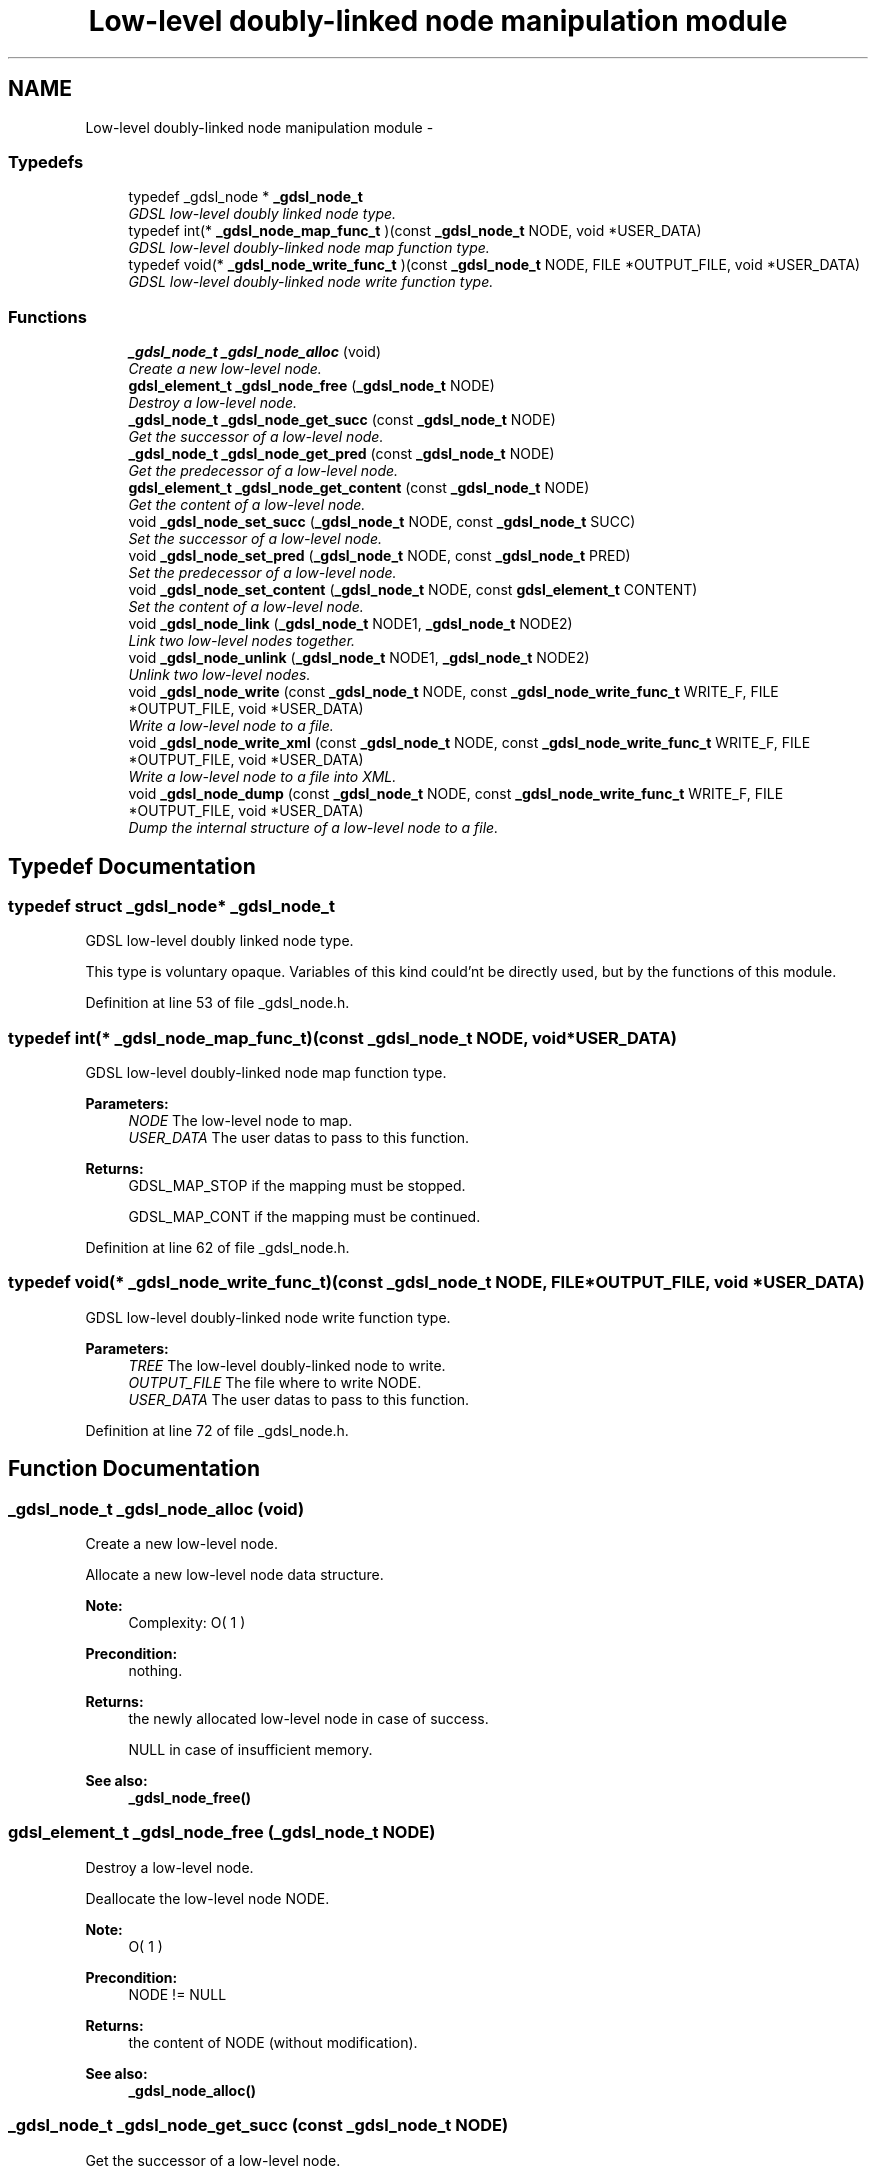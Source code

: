 .TH "Low-level doubly-linked node manipulation module" 3 "22 Jun 2006" "Version 1.4" "gdsl" \" -*- nroff -*-
.ad l
.nh
.SH NAME
Low-level doubly-linked node manipulation module \- 
.PP
.SS "Typedefs"

.in +1c
.ti -1c
.RI "typedef _gdsl_node * \fB_gdsl_node_t\fP"
.br
.RI "\fIGDSL low-level doubly linked node type. \fP"
.ti -1c
.RI "typedef int(* \fB_gdsl_node_map_func_t\fP )(const \fB_gdsl_node_t\fP NODE, void *USER_DATA)"
.br
.RI "\fIGDSL low-level doubly-linked node map function type. \fP"
.ti -1c
.RI "typedef void(* \fB_gdsl_node_write_func_t\fP )(const \fB_gdsl_node_t\fP NODE, FILE *OUTPUT_FILE, void *USER_DATA)"
.br
.RI "\fIGDSL low-level doubly-linked node write function type. \fP"
.in -1c
.SS "Functions"

.in +1c
.ti -1c
.RI "\fB_gdsl_node_t\fP \fB_gdsl_node_alloc\fP (void)"
.br
.RI "\fICreate a new low-level node. \fP"
.ti -1c
.RI "\fBgdsl_element_t\fP \fB_gdsl_node_free\fP (\fB_gdsl_node_t\fP NODE)"
.br
.RI "\fIDestroy a low-level node. \fP"
.ti -1c
.RI "\fB_gdsl_node_t\fP \fB_gdsl_node_get_succ\fP (const \fB_gdsl_node_t\fP NODE)"
.br
.RI "\fIGet the successor of a low-level node. \fP"
.ti -1c
.RI "\fB_gdsl_node_t\fP \fB_gdsl_node_get_pred\fP (const \fB_gdsl_node_t\fP NODE)"
.br
.RI "\fIGet the predecessor of a low-level node. \fP"
.ti -1c
.RI "\fBgdsl_element_t\fP \fB_gdsl_node_get_content\fP (const \fB_gdsl_node_t\fP NODE)"
.br
.RI "\fIGet the content of a low-level node. \fP"
.ti -1c
.RI "void \fB_gdsl_node_set_succ\fP (\fB_gdsl_node_t\fP NODE, const \fB_gdsl_node_t\fP SUCC)"
.br
.RI "\fISet the successor of a low-level node. \fP"
.ti -1c
.RI "void \fB_gdsl_node_set_pred\fP (\fB_gdsl_node_t\fP NODE, const \fB_gdsl_node_t\fP PRED)"
.br
.RI "\fISet the predecessor of a low-level node. \fP"
.ti -1c
.RI "void \fB_gdsl_node_set_content\fP (\fB_gdsl_node_t\fP NODE, const \fBgdsl_element_t\fP CONTENT)"
.br
.RI "\fISet the content of a low-level node. \fP"
.ti -1c
.RI "void \fB_gdsl_node_link\fP (\fB_gdsl_node_t\fP NODE1, \fB_gdsl_node_t\fP NODE2)"
.br
.RI "\fILink two low-level nodes together. \fP"
.ti -1c
.RI "void \fB_gdsl_node_unlink\fP (\fB_gdsl_node_t\fP NODE1, \fB_gdsl_node_t\fP NODE2)"
.br
.RI "\fIUnlink two low-level nodes. \fP"
.ti -1c
.RI "void \fB_gdsl_node_write\fP (const \fB_gdsl_node_t\fP NODE, const \fB_gdsl_node_write_func_t\fP WRITE_F, FILE *OUTPUT_FILE, void *USER_DATA)"
.br
.RI "\fIWrite a low-level node to a file. \fP"
.ti -1c
.RI "void \fB_gdsl_node_write_xml\fP (const \fB_gdsl_node_t\fP NODE, const \fB_gdsl_node_write_func_t\fP WRITE_F, FILE *OUTPUT_FILE, void *USER_DATA)"
.br
.RI "\fIWrite a low-level node to a file into XML. \fP"
.ti -1c
.RI "void \fB_gdsl_node_dump\fP (const \fB_gdsl_node_t\fP NODE, const \fB_gdsl_node_write_func_t\fP WRITE_F, FILE *OUTPUT_FILE, void *USER_DATA)"
.br
.RI "\fIDump the internal structure of a low-level node to a file. \fP"
.in -1c
.SH "Typedef Documentation"
.PP 
.SS "typedef struct _gdsl_node* \fB_gdsl_node_t\fP"
.PP
GDSL low-level doubly linked node type. 
.PP
This type is voluntary opaque. Variables of this kind could'nt be directly used, but by the functions of this module. 
.PP
Definition at line 53 of file _gdsl_node.h.
.SS "typedef int(*  \fB_gdsl_node_map_func_t\fP)(const \fB_gdsl_node_t\fP NODE, void *USER_DATA)"
.PP
GDSL low-level doubly-linked node map function type. 
.PP
\fBParameters:\fP
.RS 4
\fINODE\fP The low-level node to map. 
.br
\fIUSER_DATA\fP The user datas to pass to this function. 
.RE
.PP
\fBReturns:\fP
.RS 4
GDSL_MAP_STOP if the mapping must be stopped. 
.PP
GDSL_MAP_CONT if the mapping must be continued. 
.RE
.PP

.PP
Definition at line 62 of file _gdsl_node.h.
.SS "typedef void(*  \fB_gdsl_node_write_func_t\fP)(const \fB_gdsl_node_t\fP NODE, FILE *OUTPUT_FILE, void *USER_DATA)"
.PP
GDSL low-level doubly-linked node write function type. 
.PP
\fBParameters:\fP
.RS 4
\fITREE\fP The low-level doubly-linked node to write. 
.br
\fIOUTPUT_FILE\fP The file where to write NODE. 
.br
\fIUSER_DATA\fP The user datas to pass to this function. 
.RE
.PP

.PP
Definition at line 72 of file _gdsl_node.h.
.SH "Function Documentation"
.PP 
.SS "\fB_gdsl_node_t\fP _gdsl_node_alloc (void)"
.PP
Create a new low-level node. 
.PP
Allocate a new low-level node data structure.
.PP
\fBNote:\fP
.RS 4
Complexity: O( 1 ) 
.RE
.PP
\fBPrecondition:\fP
.RS 4
nothing. 
.RE
.PP
\fBReturns:\fP
.RS 4
the newly allocated low-level node in case of success. 
.PP
NULL in case of insufficient memory. 
.RE
.PP
\fBSee also:\fP
.RS 4
\fB_gdsl_node_free()\fP 
.RE
.PP

.SS "\fBgdsl_element_t\fP _gdsl_node_free (\fB_gdsl_node_t\fP NODE)"
.PP
Destroy a low-level node. 
.PP
Deallocate the low-level node NODE.
.PP
\fBNote:\fP
.RS 4
O( 1 ) 
.RE
.PP
\fBPrecondition:\fP
.RS 4
NODE != NULL 
.RE
.PP
\fBReturns:\fP
.RS 4
the content of NODE (without modification). 
.RE
.PP
\fBSee also:\fP
.RS 4
\fB_gdsl_node_alloc()\fP 
.RE
.PP

.SS "\fB_gdsl_node_t\fP _gdsl_node_get_succ (const \fB_gdsl_node_t\fP NODE)"
.PP
Get the successor of a low-level node. 
.PP
\fBNote:\fP
.RS 4
Complexity: O( 1 ) 
.RE
.PP
\fBPrecondition:\fP
.RS 4
NODE != NULL 
.RE
.PP
\fBParameters:\fP
.RS 4
\fINODE\fP The low-level node which we want to get the successor from. 
.RE
.PP
\fBReturns:\fP
.RS 4
the sucessor of the low-level node NODE if NODE has a successor. 
.PP
NULL if the low-level node NODE has no successor. 
.RE
.PP
\fBSee also:\fP
.RS 4
\fB_gdsl_node_get_pred()\fP 
.PP
\fB_gdsl_node_set_succ()\fP 
.PP
\fB_gdsl_node_set_pred()\fP 
.RE
.PP

.SS "\fB_gdsl_node_t\fP _gdsl_node_get_pred (const \fB_gdsl_node_t\fP NODE)"
.PP
Get the predecessor of a low-level node. 
.PP
\fBNote:\fP
.RS 4
Complexity: O( 1 ) 
.RE
.PP
\fBPrecondition:\fP
.RS 4
NODE != NULL 
.RE
.PP
\fBParameters:\fP
.RS 4
\fINODE\fP The low-level node which we want to get the predecessor from. 
.RE
.PP
\fBReturns:\fP
.RS 4
the predecessor of the low-level node NODE if NODE has a predecessor. 
.PP
NULL if the low-level node NODE has no predecessor. 
.RE
.PP
\fBSee also:\fP
.RS 4
\fB_gdsl_node_get_succ()\fP 
.PP
\fB_gdsl_node_set_succ()\fP 
.PP
\fB_gdsl_node_set_pred()\fP 
.RE
.PP

.SS "\fBgdsl_element_t\fP _gdsl_node_get_content (const \fB_gdsl_node_t\fP NODE)"
.PP
Get the content of a low-level node. 
.PP
\fBNote:\fP
.RS 4
Complexity: O( 1 ) 
.RE
.PP
\fBPrecondition:\fP
.RS 4
NODE != NULL 
.RE
.PP
\fBParameters:\fP
.RS 4
\fINODE\fP The low-level node which we want to get the content from. 
.RE
.PP
\fBReturns:\fP
.RS 4
the content of the low-level node NODE if NODE has a content. 
.PP
NULL if the low-level node NODE has no content. 
.RE
.PP
\fBSee also:\fP
.RS 4
\fB_gdsl_node_set_content()\fP 
.RE
.PP

.SS "void _gdsl_node_set_succ (\fB_gdsl_node_t\fP NODE, const \fB_gdsl_node_t\fP SUCC)"
.PP
Set the successor of a low-level node. 
.PP
Modifie the sucessor of the low-level node NODE to SUCC.
.PP
\fBNote:\fP
.RS 4
Complexity: O( 1 ) 
.RE
.PP
\fBPrecondition:\fP
.RS 4
NODE != NULL 
.RE
.PP
\fBParameters:\fP
.RS 4
\fINODE\fP The low-level node which want to change the successor from. 
.br
\fISUCC\fP The new successor of NODE. 
.RE
.PP
\fBSee also:\fP
.RS 4
\fB_gdsl_node_get_succ()\fP 
.RE
.PP

.SS "void _gdsl_node_set_pred (\fB_gdsl_node_t\fP NODE, const \fB_gdsl_node_t\fP PRED)"
.PP
Set the predecessor of a low-level node. 
.PP
Modifie the predecessor of the low-level node NODE to PRED.
.PP
\fBNote:\fP
.RS 4
Complexity: O( 1 ) 
.RE
.PP
\fBPrecondition:\fP
.RS 4
NODE != NULL 
.RE
.PP
\fBParameters:\fP
.RS 4
\fINODE\fP The low-level node which want to change the predecessor from. 
.br
\fIPRED\fP The new predecessor of NODE. 
.RE
.PP
\fBSee also:\fP
.RS 4
\fB_gdsl_node_get_pred()\fP 
.RE
.PP

.SS "void _gdsl_node_set_content (\fB_gdsl_node_t\fP NODE, const \fBgdsl_element_t\fP CONTENT)"
.PP
Set the content of a low-level node. 
.PP
Modifie the content of the low-level node NODE to CONTENT.
.PP
\fBNote:\fP
.RS 4
Complexity: O( 1 ) 
.RE
.PP
\fBPrecondition:\fP
.RS 4
NODE != NULL 
.RE
.PP
\fBParameters:\fP
.RS 4
\fINODE\fP The low-level node which want to change the content from. 
.br
\fICONTENT\fP The new content of NODE. 
.RE
.PP
\fBSee also:\fP
.RS 4
\fB_gdsl_node_get_content()\fP 
.RE
.PP

.SS "void _gdsl_node_link (\fB_gdsl_node_t\fP NODE1, \fB_gdsl_node_t\fP NODE2)"
.PP
Link two low-level nodes together. 
.PP
Link the two low-level nodes NODE1 and NODE2 together. After the link, NODE1's successor is NODE2 and NODE2's predecessor is NODE1.
.PP
\fBNote:\fP
.RS 4
Complexity: O( 1 ) 
.RE
.PP
\fBPrecondition:\fP
.RS 4
NODE1 != NULL & NODE2 != NULL 
.RE
.PP
\fBParameters:\fP
.RS 4
\fINODE1\fP The first low-level node to link to NODE2. 
.br
\fINODE2\fP The second low-level node to link from NODE1. 
.RE
.PP
\fBSee also:\fP
.RS 4
\fB_gdsl_node_unlink()\fP 
.RE
.PP

.SS "void _gdsl_node_unlink (\fB_gdsl_node_t\fP NODE1, \fB_gdsl_node_t\fP NODE2)"
.PP
Unlink two low-level nodes. 
.PP
Unlink the two low-level nodes NODE1 and NODE2. After the unlink, NODE1's successor is NULL and NODE2's predecessor is NULL.
.PP
\fBNote:\fP
.RS 4
Complexity: O( 1 ) 
.RE
.PP
\fBPrecondition:\fP
.RS 4
NODE1 != NULL & NODE2 != NULL 
.RE
.PP
\fBParameters:\fP
.RS 4
\fINODE1\fP The first low-level node to unlink from NODE2. 
.br
\fINODE2\fP The second low-level node to unlink from NODE1. 
.RE
.PP
\fBSee also:\fP
.RS 4
\fB_gdsl_node_link()\fP 
.RE
.PP

.SS "void _gdsl_node_write (const \fB_gdsl_node_t\fP NODE, const \fB_gdsl_node_write_func_t\fP WRITE_F, FILE * OUTPUT_FILE, void * USER_DATA)"
.PP
Write a low-level node to a file. 
.PP
Write the low-level node NODE to OUTPUT_FILE, using WRITE_F function. Additionnal USER_DATA argument could be passed to WRITE_F.
.PP
\fBNote:\fP
.RS 4
Complexity: O( 1 ) 
.RE
.PP
\fBPrecondition:\fP
.RS 4
NODE != NULL & WRITE_F != NULL & OUTPUT_FILE != NULL 
.RE
.PP
\fBParameters:\fP
.RS 4
\fINODE\fP The low-level node to write. 
.br
\fIWRITE_F\fP The write function. 
.br
\fIOUTPUT_FILE\fP The file where to write NODE. 
.br
\fIUSER_DATA\fP User's datas passed to WRITE_F. 
.RE
.PP
\fBSee also:\fP
.RS 4
\fB_gdsl_node_write_xml()\fP 
.PP
\fB_gdsl_node_dump()\fP 
.RE
.PP

.SS "void _gdsl_node_write_xml (const \fB_gdsl_node_t\fP NODE, const \fB_gdsl_node_write_func_t\fP WRITE_F, FILE * OUTPUT_FILE, void * USER_DATA)"
.PP
Write a low-level node to a file into XML. 
.PP
Write the low-level node NODE to OUTPUT_FILE, into XML language. If WRITE_F != NULL, then uses WRITE_F function to write NODE to OUTPUT_FILE. Additionnal USER_DATA argument could be passed to WRITE_F.
.PP
\fBNote:\fP
.RS 4
Complexity: O( 1 ) 
.RE
.PP
\fBPrecondition:\fP
.RS 4
NODE != NULL & OUTPUT_FILE != NULL 
.RE
.PP
\fBParameters:\fP
.RS 4
\fINODE\fP The low-level node to write. 
.br
\fIWRITE_F\fP The write function. 
.br
\fIOUTPUT_FILE\fP The file where to write NODE. 
.br
\fIUSER_DATA\fP User's datas passed to WRITE_F. 
.RE
.PP
\fBSee also:\fP
.RS 4
\fB_gdsl_node_write()\fP 
.PP
\fB_gdsl_node_dump()\fP 
.RE
.PP

.SS "void _gdsl_node_dump (const \fB_gdsl_node_t\fP NODE, const \fB_gdsl_node_write_func_t\fP WRITE_F, FILE * OUTPUT_FILE, void * USER_DATA)"
.PP
Dump the internal structure of a low-level node to a file. 
.PP
Dump the structure of the low-level node NODE to OUTPUT_FILE. If WRITE_F != NULL, then uses WRITE_F function to write NODE to OUTPUT_FILE. Additionnal USER_DATA argument could be passed to WRITE_F.
.PP
\fBNote:\fP
.RS 4
Complexity: O( 1 ) 
.RE
.PP
\fBPrecondition:\fP
.RS 4
NODE != NULL & OUTPUT_FILE != NULL 
.RE
.PP
\fBParameters:\fP
.RS 4
\fINODE\fP The low-level node to dump. 
.br
\fIWRITE_F\fP The write function. 
.br
\fIOUTPUT_FILE\fP The file where to write NODE. 
.br
\fIUSER_DATA\fP User's datas passed to WRITE_F. 
.RE
.PP
\fBSee also:\fP
.RS 4
\fB_gdsl_node_write()\fP 
.PP
\fB_gdsl_node_write_xml()\fP 
.RE
.PP

